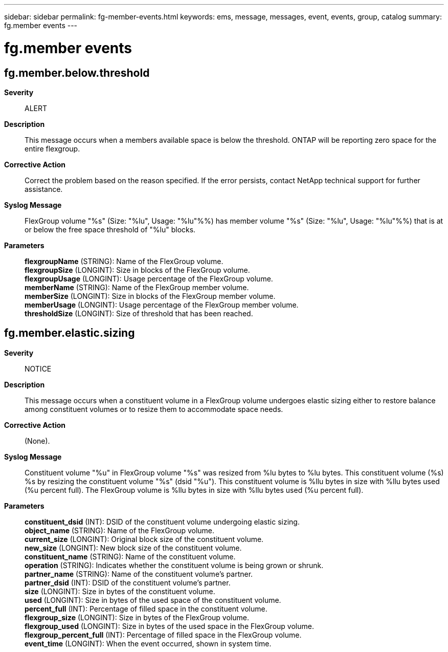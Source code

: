 ---
sidebar: sidebar
permalink: fg-member-events.html
keywords: ems, message, messages, event, events, group, catalog
summary: fg.member events
---

= fg.member events
:toclevels: 1
:hardbreaks:
:nofooter:
:icons: font
:linkattrs:
:imagesdir: ./media/

== fg.member.below.threshold
*Severity*::
ALERT
*Description*::
This message occurs when a members available space is below the threshold. ONTAP will be reporting zero space for the entire flexgroup.
*Corrective Action*::
Correct the problem based on the reason specified. If the error persists, contact NetApp technical support for further assistance.
*Syslog Message*::
FlexGroup volume "%s" (Size: "%lu", Usage: "%lu"%%) has member volume "%s" (Size: "%lu", Usage: "%lu"%%) that is at or below the free space threshold of "%lu" blocks.
*Parameters*::
*flexgroupName* (STRING): Name of the FlexGroup volume.
*flexgroupSize* (LONGINT): Size in blocks of the FlexGroup volume.
*flexgroupUsage* (LONGINT): Usage percentage of the FlexGroup volume.
*memberName* (STRING): Name of the FlexGroup member volume.
*memberSize* (LONGINT): Size in blocks of the FlexGroup member volume.
*memberUsage* (LONGINT): Usage percentage of the FlexGroup member volume.
*thresholdSize* (LONGINT): Size of threshold that has been reached.

== fg.member.elastic.sizing
*Severity*::
NOTICE
*Description*::
This message occurs when a constituent volume in a FlexGroup volume undergoes elastic sizing either to restore balance among constituent volumes or to resize them to accommodate space needs.
*Corrective Action*::
(None).
*Syslog Message*::
Constituent volume "%u" in FlexGroup volume "%s" was resized from %lu bytes to %lu bytes. This constituent volume (%s) %s by resizing the constituent volume "%s" (dsid "%u"). This constituent volume is %llu bytes in size with %llu bytes used (%u percent full). The FlexGroup volume is %llu bytes in size with %llu bytes used (%u percent full).
*Parameters*::
*constituent_dsid* (INT): DSID of the constituent volume undergoing elastic sizing.
*object_name* (STRING): Name of the FlexGroup volume.
*current_size* (LONGINT): Original block size of the constituent volume.
*new_size* (LONGINT): New block size of the constituent volume.
*constituent_name* (STRING): Name of the constituent volume.
*operation* (STRING): Indicates whether the constituent volume is being grown or shrunk.
*partner_name* (STRING): Name of the constituent volume's partner.
*partner_dsid* (INT): DSID of the constituent volume's partner.
*size* (LONGINT): Size in bytes of the constituent volume.
*used* (LONGINT): Size in bytes of the used space of the constituent volume.
*percent_full* (INT): Percentage of filled space in the constituent volume.
*flexgroup_size* (LONGINT): Size in bytes of the FlexGroup volume.
*flexgroup_used* (LONGINT): Size in bytes of the used space in the FlexGroup volume.
*flexgroup_percent_full* (INT): Percentage of filled space in the FlexGroup volume.
*event_time* (LONGINT): When the event occurred, shown in system time.
